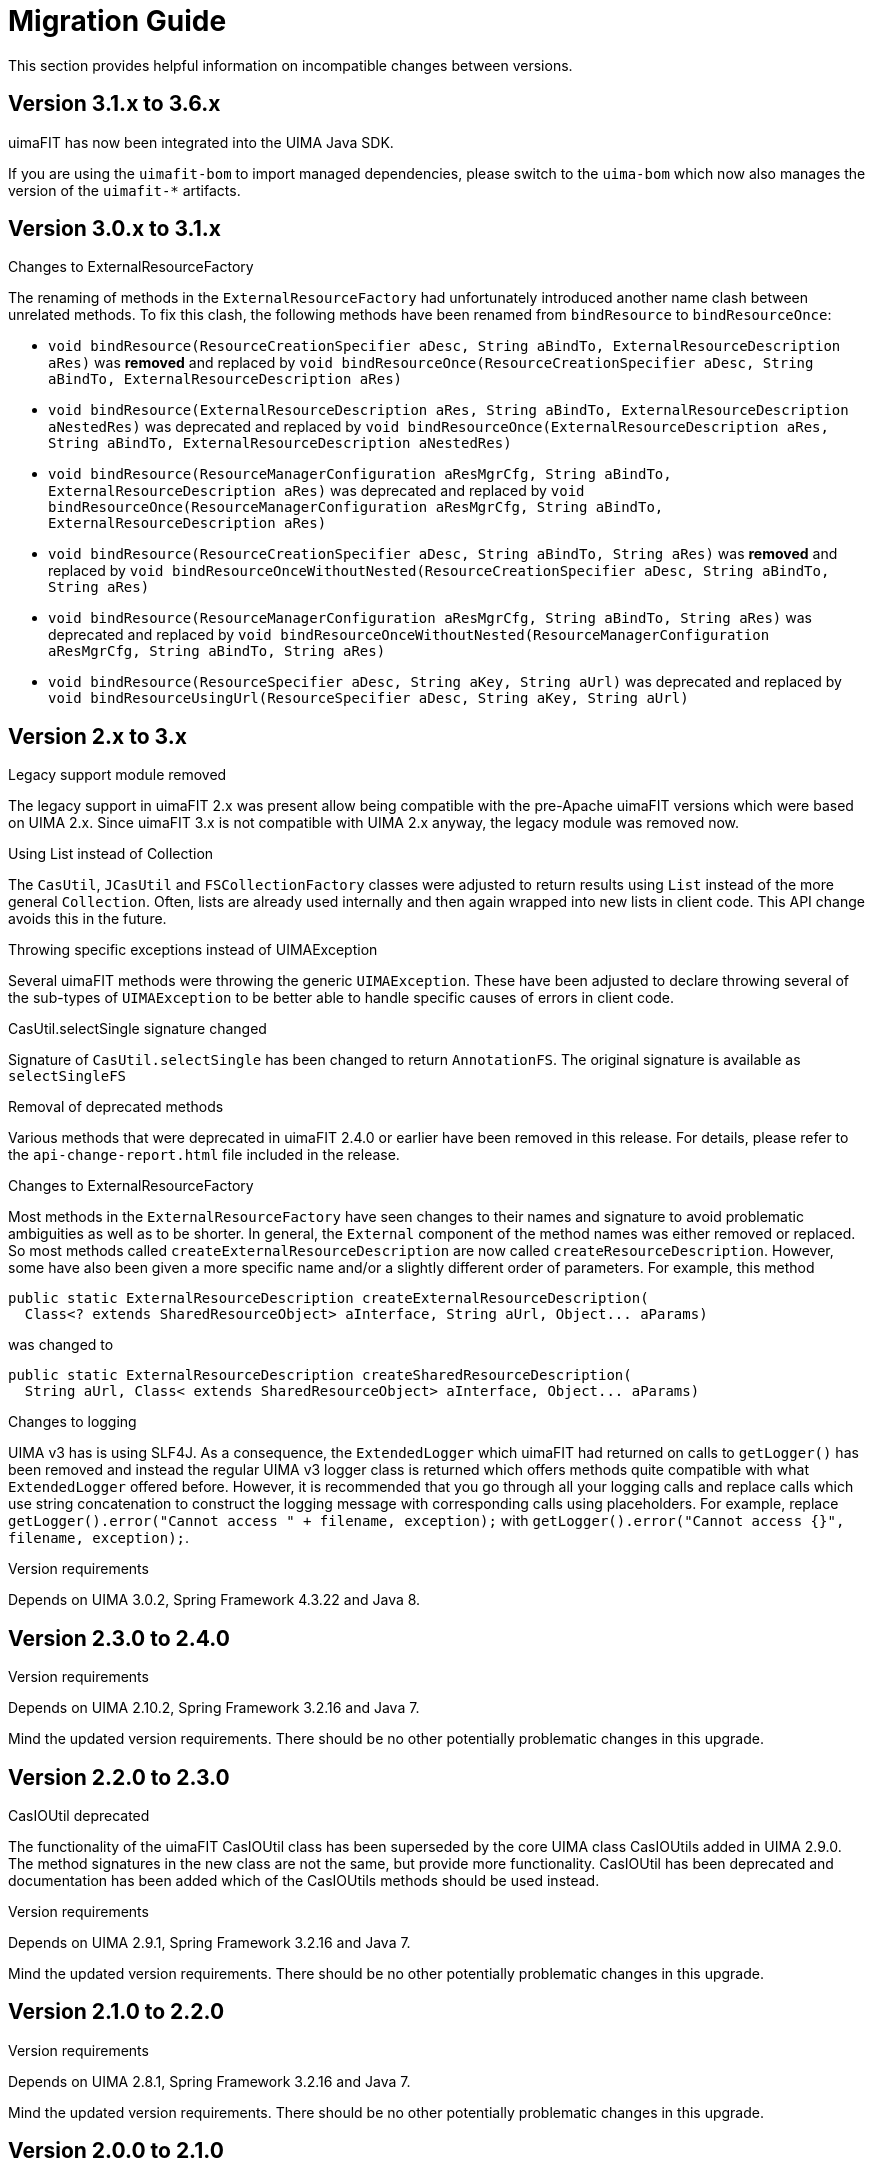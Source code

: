 // Licensed to the Apache Software Foundation (ASF) under one
// or more contributor license agreements. See the NOTICE file
// distributed with this work for additional information
// regarding copyright ownership. The ASF licenses this file
// to you under the Apache License, Version 2.0 (the
// "License"); you may not use this file except in compliance
// with the License. You may obtain a copy of the License at
//
// http://www.apache.org/licenses/LICENSE-2.0
//
// Unless required by applicable law or agreed to in writing,
// software distributed under the License is distributed on an
// "AS IS" BASIS, WITHOUT WARRANTIES OR CONDITIONS OF ANY
// KIND, either express or implied. See the License for the
// specific language governing permissions and limitations
// under the License.

[[_ugr.tools.uimafit.migration]]
= Migration Guide

This section provides helpful information on incompatible changes between versions.

== Version 3.1.x to 3.6.x

uimaFIT has now been integrated into the UIMA Java SDK. 

If you are using the `uimafit-bom` to import managed dependencies, please switch to the `uima-bom` which now also
manages the version of the `uimafit-*` artifacts.

== Version 3.0.x to 3.1.x

.Changes to ExternalResourceFactory
The renaming of methods in the `ExternalResourceFactory` had unfortunately introduced another name
clash between unrelated methods. To fix this clash, the following methods have been renamed from 
`bindResource` to `bindResourceOnce`:

* `void bindResource(ResourceCreationSpecifier aDesc, String aBindTo, ExternalResourceDescription aRes)` 
  was *removed* and replaced by
  `void bindResourceOnce(ResourceCreationSpecifier aDesc, String aBindTo, ExternalResourceDescription aRes)`
* `void bindResource(ExternalResourceDescription aRes, String aBindTo, ExternalResourceDescription aNestedRes)`
  was deprecated and replaced by
  `void bindResourceOnce(ExternalResourceDescription aRes, String aBindTo, ExternalResourceDescription aNestedRes)`
* `void bindResource(ResourceManagerConfiguration aResMgrCfg, String aBindTo, ExternalResourceDescription aRes)`
  was deprecated and replaced by
  `void bindResourceOnce(ResourceManagerConfiguration aResMgrCfg, String aBindTo, ExternalResourceDescription aRes)`
* `void bindResource(ResourceCreationSpecifier aDesc, String aBindTo, String aRes)`
  was *removed* and replaced by
  `void bindResourceOnceWithoutNested(ResourceCreationSpecifier aDesc, String aBindTo, String aRes)`
* `void bindResource(ResourceManagerConfiguration aResMgrCfg, String aBindTo, String aRes)`
  was deprecated and replaced by
  `void bindResourceOnceWithoutNested(ResourceManagerConfiguration aResMgrCfg, String aBindTo, String aRes)`
* `void bindResource(ResourceSpecifier aDesc, String aKey, String aUrl)`
  was deprecated and replaced by
  `void bindResourceUsingUrl(ResourceSpecifier aDesc, String aKey, String aUrl)`

== Version 2.x to 3.x

.Legacy support module removed
The legacy support in uimaFIT 2.x was present allow being compatible with the pre-Apache uimaFIT 
versions which were based on UIMA 2.x. Since uimaFIT 3.x is not  compatible with UIMA 2.x anyway,
the legacy module was removed now.

.Using List instead of Collection
The `CasUtil`, `JCasUtil` and `FSCollectionFactory` classes were adjusted to return results using `List`
instead of the more general `Collection`. Often, lists are already used internally and then again
wrapped into new lists in client code. This API change avoids this in the future.

.Throwing specific exceptions instead of UIMAException
Several uimaFIT methods were throwing the generic `UIMAException`. These have been adjusted to
declare throwing several of the sub-types of `UIMAException` to be better able to handle specific
causes of errors in client code.

.CasUtil.selectSingle signature changed
Signature of `CasUtil.selectSingle` has been changed to return `AnnotationFS`. The original signature
is available as `selectSingleFS`

.Removal of deprecated methods
Various methods that were deprecated in uimaFIT 2.4.0 or earlier have been removed in this release.
For details, please refer to the `api-change-report.html` file included in the release.

.Changes to ExternalResourceFactory
Most methods in the `ExternalResourceFactory` have seen changes to their names and signature to avoid
problematic ambiguities as well as to be shorter. In general, the `External` component of the method
names was either removed or replaced. So most methods called `createExternalResourceDescription`
are now called `createResourceDescription`. However, some have also been given a more specific name
and/or a slightly different order of parameters. For example, this method

[source,java]
----
public static ExternalResourceDescription createExternalResourceDescription(
  Class<? extends SharedResourceObject> aInterface, String aUrl, Object... aParams)
----

was changed to


[source,java]
----
public static ExternalResourceDescription createSharedResourceDescription(
  String aUrl, Class< extends SharedResourceObject> aInterface, Object... aParams)
----

.Changes to logging
UIMA v3 has is using SLF4J. As a consequence, the `ExtendedLogger` which uimaFIT had returned on
calls to `getLogger()` has been removed and instead the regular UIMA v3 logger class is returned
which offers methods quite compatible with what `ExtendedLogger` offered before. However, it is
recommended that you go through all your logging calls and replace calls which use string
concatenation to construct the logging message with corresponding calls using placeholders. For
example, replace `getLogger().error("Cannot access " + filename, exception);` with 
`getLogger().error("Cannot access {}", filename, exception);`.

.Version requirements
Depends on UIMA 3.0.2, Spring Framework 4.3.22 and Java 8.

== Version 2.3.0 to 2.4.0

.Version requirements
Depends on UIMA 2.10.2, Spring Framework 3.2.16 and Java 7.

Mind the updated version requirements.
There should be no other potentially problematic changes in this upgrade.

== Version 2.2.0 to 2.3.0

.CasIOUtil deprecated
The functionality of the uimaFIT CasIOUtil class has been superseded by the core UIMA class CasIOUtils added in UIMA 2.9.0.
The method signatures in the new class are not the same, but provide more functionality.
CasIOUtil has been deprecated and documentation has been added which of the CasIOUtils methods should be used instead.

.Version requirements
Depends on UIMA 2.9.1, Spring Framework 3.2.16 and Java 7.

Mind the updated version requirements.
There should be no other potentially problematic changes in this upgrade.

== Version 2.1.0 to 2.2.0

.Version requirements
Depends on UIMA 2.8.1, Spring Framework 3.2.16 and Java 7.

Mind the updated version requirements.
There should be no other potentially problematic changes in this upgrade.

== Version 2.0.0 to 2.1.0

.Version requirements
Depends on UIMA 2.6.0 and Java 6.

.AnnotationFactory.createAnnotation()
No longer throws ``UIMAExcption``.
If this exception was cought, some IDEs may complain here after upgrading to uimaFIT 2.1.0. 

== Version 1.4.0 to 2.0.0

.Version requirements
Depends on UIMA 2.4.2.

.Backwards compatibility
Compatibility with legacy annotation is provided by the Legacy support module.

.Change of Maven groupId and artifactId
The Maven group ID has changed from `org.uimafit` to ``org.apache.uima``.

The artifact ID of the main uimaFIT artifact has been changed from `uimafit` to ``uimafit-core``.

.Change of package names
The base package has been renamed from `org.uimafit` to ``org.apache.uima.fit``.
A global search/replace on Java files with for lines starting with `import org.uimafit` and replacing that with `import org.apache.uima.fit` should work.

.@ConfigurationParameter
The default value for the mandatory attribute now is ``true``.
The default name of configuration parameters is now the name of the annotated field only.
The classname is no longer prefixed.
The method `ConfigurationParameterFactory.createConfigurationParameterName()` that was used to generate the prefixed name has been removed.

.Type detection: META-INF/org.uimafit folder
The `META-INF/org.uimafit` was renamed to ``META-INF/org.apache.uima.fit``.

.JCasUtil
The deprecated `JCasUtil.iterate()` methods have been removed. `JCasUtil.select()` should be used instead.

.AnalysisEngineFactory
All `createAggregateXXX` and `createPrimitiveXXX` methods have been renamed to ``createEngineXXX``.
The old names are deprecated and will be removed in future versions.

All `createAnalysisEngineXXX` methods have been renamed to ``createEngineXXX``.
The old names are deprecated and will be removed in future versions.

.CollectionReaderFactory
All `createDescriptionXXX` methods have been renamed to ``createReaderDescriptionXXX``.
The old names are deprecated and will be removed in future versions.

All `createCollectionReaderXXX` methods have been renamed to ``createReaderXXX``.
The old names are deprecated and will be removed in future versions.

.JCasIterable
`JCasIterable` now only accepts reader and engine descriptions (no instances) and no longer implements the `Iterator` interface.
Instead, new `JCasIterator` has been added, which replaces `JCasIterable` in that respect.

.CasDumpWriter
`org.uimafit.component.xwriter.CASDumpWriter` has been renamed to ``org.apache.uima.fit.component.CasDumpWriter``.

.CpePipeline
`CpePipeline` has been moved to a separate module with the artifact ID `uimafit-cpe` to reduce the dependencies incurred by the main uimaFIT artifact.

.XWriter removed
The `XWriter` and associated file namers have been removed as they were much more complex then acutally needed.
As an alternative, `CasIOUtil` has been introduced providing several convenience methods to read/write JCas/CAS data. 

.JCasFactory
Methods only loading JCas data have been removed from ``JCasFactory``.
The new methods in `CasIOUtil` can be used instead.
